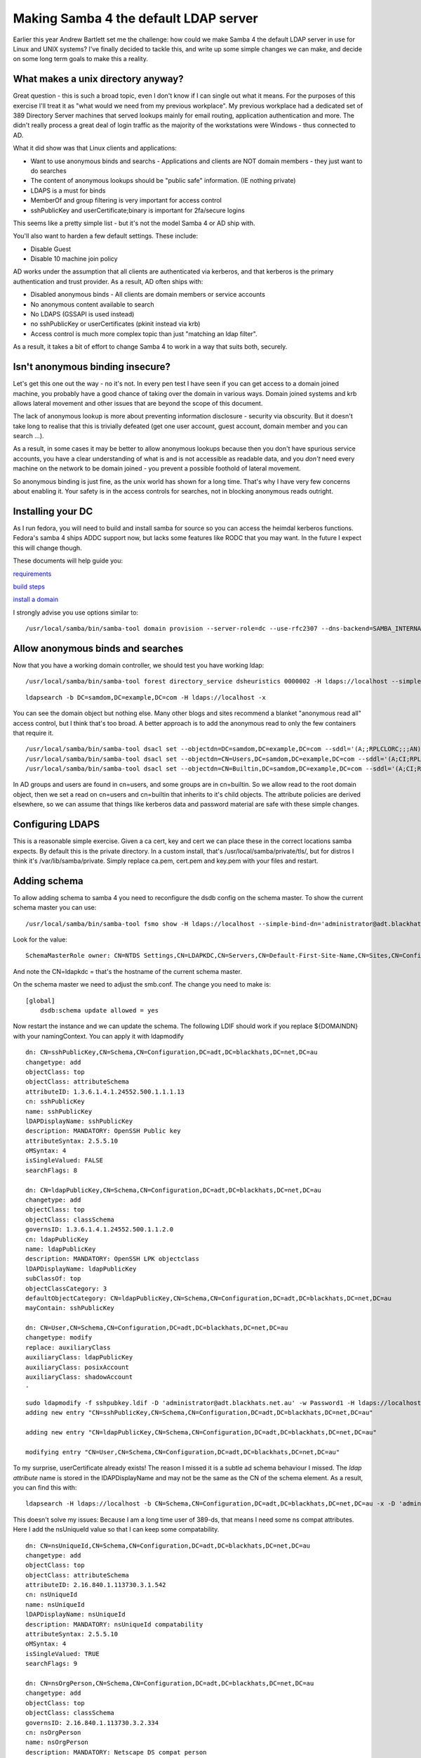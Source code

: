 Making Samba 4 the default LDAP server
======================================

Earlier this year Andrew Bartlett set me the challenge: how could we make Samba 4 the default LDAP server in use for Linux and UNIX systems? I've finally decided to tackle this, and write up some
simple changes we can make, and decide on some long term goals to make this a reality.

What makes a unix directory anyway?
-----------------------------------

Great question - this is such a broad topic, even I don't know if I can single out what it means.
For the purposes of this exercise I'll treat it as "what would we need from my previous workplace".
My previous workplace had a dedicated set of 389 Directory Server machines that served lookups mainly
for email routing, application authentication and more. The didn't really process a great deal of login traffic as
the majority of the workstations were Windows - thus connected to AD.

What it did show was that Linux clients and applications:

* Want to use anonymous binds and searchs - Applications and clients are NOT domain members - they just want to do searches
* The content of anonymous lookups should be "public safe" information. (IE nothing private)
* LDAPS is a must for binds
* MemberOf and group filtering is very important for access control
* sshPublicKey and userCertificate;binary is important for 2fa/secure logins

This seems like a pretty simple list - but it's not the model Samba 4 or AD ship with.

You'll also want to harden a few default settings. These include:

* Disable Guest
* Disable 10 machine join policy

AD works under the assumption that all clients are authenticated via kerberos, and that kerberos is the primary
authentication and trust provider. As a result, AD often ships with:

* Disabled anonymous binds - All clients are domain members or service accounts
* No anonymous content available to search
* No LDAPS (GSSAPI is used instead)
* no sshPublicKey or userCertificates (pkinit instead via krb)
* Access control is much more complex topic than just "matching an ldap filter".

As a result, it takes a bit of effort to change Samba 4 to work in a way that suits both, securely.

Isn't anonymous binding insecure?
---------------------------------

Let's get this one out the way - no it's not. In every pen test I have seen if you can get access to a domain joined machine, you probably
have a good chance of taking over the domain in various ways. Domain joined systems and krb allows lateral movement and other issues
that are beyond the scope of this document.

The lack of anonymous lookup is more about preventing information disclosure - security via obscurity. But it doesn't take long to realise
that this is trivially defeated (get one user account, guest account, domain member and you can search ...).

As a result, in some cases it may be better to allow anonymous lookups because then you don't have spurious service accounts, you have a clear
understanding of what is and is not accessible as readable data, and you *don't* need every machine on the network to be domain joined - you prevent
a possible foothold of lateral movement.

So anonymous binding is just fine, as the unix world has shown for a long time. That's why I have very few concerns about enabling it. Your
safety is in the access controls for searches, not in blocking anonymous reads outright.

Installing your DC
------------------

As I run fedora, you will need to build and install samba for source so you can
access the heimdal kerberos functions. Fedora's samba 4 ships ADDC support now, but
lacks some features like RODC that you may want. In the future I expect this will change though.

These documents will help guide you:

`requirements <https://wiki.samba.org/index.php/Package_Dependencies_Required_to_Build_Samba#Fedora_26>`_

`build steps <https://wiki.samba.org/index.php/Build_Samba_from_Source#Introduction>`_

`install a domain <https://wiki.samba.org/index.php/Setting_up_Samba_as_an_Active_Directory_Domain_Controller>`_

I strongly advise you use options similar to:

::

    /usr/local/samba/bin/samba-tool domain provision --server-role=dc --use-rfc2307 --dns-backend=SAMBA_INTERNAL --realm=SAMDOM.EXAMPLE.COM --domain=SAMDOM --adminpass=Passw0rd

Allow anonymous binds and searches
----------------------------------

Now that you have a working domain controller, we should test you have working ldap:

::

    /usr/local/samba/bin/samba-tool forest directory_service dsheuristics 0000002 -H ldaps://localhost --simple-bind-dn='administrator@samdom.example.com'

::

     ldapsearch -b DC=samdom,DC=example,DC=com -H ldaps://localhost -x

You can see the domain object but nothing else. Many other blogs and sites recommend a blanket "anonymous read all" access control, but I think that's
too broad. A better approach is to add the anonymous read to only the few containers that require it.

::

    /usr/local/samba/bin/samba-tool dsacl set --objectdn=DC=samdom,DC=example,DC=com --sddl='(A;;RPLCLORC;;;AN)' --simple-bind-dn="administrator@samdom.example.com" --password=Passw0rd
    /usr/local/samba/bin/samba-tool dsacl set --objectdn=CN=Users,DC=samdom,DC=example,DC=com --sddl='(A;CI;RPLCLORC;;;AN)' --simple-bind-dn="administrator@samdom.example.com" --password=Passw0rd
    /usr/local/samba/bin/samba-tool dsacl set --objectdn=CN=Builtin,DC=samdom,DC=example,DC=com --sddl='(A;CI;RPLCLORC;;;AN)' --simple-bind-dn="administrator@samdom.example.com" --password=Passw0rd


In AD groups and users are found in cn=users, and some groups are in cn=builtin. So we allow read to the root domain object, then we set
a read on cn=users and cn=builtin that inherits to it's child objects. The attribute policies are derived elsewhere, so we can assume
that things like kerberos data and password material are safe with these simple changes.


Configuring LDAPS
-----------------

This is a reasonable simple exercise. Given a ca cert, key and cert we can place these in the correct locations samba expects.
By default this is the private directory. In a custom install, that's /usr/local/samba/private/tls/, but for distros I think
it's /var/lib/samba/private. Simply replace ca.pem, cert.pem and key.pem with your files and restart.

Adding schema
-------------

To allow adding schema to samba 4 you need to reconfigure the dsdb config on the
schema master. To show the current schema master you can use:

::

     /usr/local/samba/bin/samba-tool fsmo show -H ldaps://localhost --simple-bind-dn='administrator@adt.blackhats.net.au' --password=Password1

Look for the value:

::

    SchemaMasterRole owner: CN=NTDS Settings,CN=LDAPKDC,CN=Servers,CN=Default-First-Site-Name,CN=Sites,CN=Configuration,DC=adt,DC=blackhats,DC=net,DC=au

And note the CN=ldapkdc = that's the hostname of the current schema master.

On the schema master we need to adjust the smb.conf. The change you need to make is:

::

    [global]
        dsdb:schema update allowed = yes

Now restart the instance and we can update the schema. The following LDIF should work if you replace ${DOMAINDN} with your namingContext. You can
apply it with ldapmodify

::

    dn: CN=sshPublicKey,CN=Schema,CN=Configuration,DC=adt,DC=blackhats,DC=net,DC=au
    changetype: add
    objectClass: top
    objectClass: attributeSchema
    attributeID: 1.3.6.1.4.1.24552.500.1.1.1.13
    cn: sshPublicKey
    name: sshPublicKey
    lDAPDisplayName: sshPublicKey
    description: MANDATORY: OpenSSH Public key
    attributeSyntax: 2.5.5.10
    oMSyntax: 4
    isSingleValued: FALSE
    searchFlags: 8

    dn: CN=ldapPublicKey,CN=Schema,CN=Configuration,DC=adt,DC=blackhats,DC=net,DC=au
    changetype: add
    objectClass: top
    objectClass: classSchema
    governsID: 1.3.6.1.4.1.24552.500.1.1.2.0
    cn: ldapPublicKey
    name: ldapPublicKey
    description: MANDATORY: OpenSSH LPK objectclass
    lDAPDisplayName: ldapPublicKey
    subClassOf: top
    objectClassCategory: 3
    defaultObjectCategory: CN=ldapPublicKey,CN=Schema,CN=Configuration,DC=adt,DC=blackhats,DC=net,DC=au
    mayContain: sshPublicKey

    dn: CN=User,CN=Schema,CN=Configuration,DC=adt,DC=blackhats,DC=net,DC=au
    changetype: modify
    replace: auxiliaryClass
    auxiliaryClass: ldapPublicKey
    auxiliaryClass: posixAccount
    auxiliaryClass: shadowAccount
    -

::

    sudo ldapmodify -f sshpubkey.ldif -D 'administrator@adt.blackhats.net.au' -w Password1 -H ldaps://localhost 
    adding new entry "CN=sshPublicKey,CN=Schema,CN=Configuration,DC=adt,DC=blackhats,DC=net,DC=au"

    adding new entry "CN=ldapPublicKey,CN=Schema,CN=Configuration,DC=adt,DC=blackhats,DC=net,DC=au"

    modifying entry "CN=User,CN=Schema,CN=Configuration,DC=adt,DC=blackhats,DC=net,DC=au"

To my surprise, userCertificate already exists! The reason I missed it is a subtle ad schema behaviour I missed. The *ldap attribute* name is stored in the lDAPDisplayName and may not be the same as the CN of the schema element. As a result, you can find this with:

::

    ldapsearch -H ldaps://localhost -b CN=Schema,CN=Configuration,DC=adt,DC=blackhats,DC=net,DC=au -x -D 'administrator@adt.blackhats.net.au' -W '(attributeId=2.5.4.36)'


This doesn't solve my issues: Because I am a long time user of 389-ds, that means I need some ns compat attributes. Here I add the nsUniqueId value so that I can keep some compatability.

::

    dn: CN=nsUniqueId,CN=Schema,CN=Configuration,DC=adt,DC=blackhats,DC=net,DC=au
    changetype: add
    objectClass: top
    objectClass: attributeSchema
    attributeID: 2.16.840.1.113730.3.1.542
    cn: nsUniqueId
    name: nsUniqueId
    lDAPDisplayName: nsUniqueId
    description: MANDATORY: nsUniqueId compatability
    attributeSyntax: 2.5.5.10
    oMSyntax: 4
    isSingleValued: TRUE
    searchFlags: 9

    dn: CN=nsOrgPerson,CN=Schema,CN=Configuration,DC=adt,DC=blackhats,DC=net,DC=au
    changetype: add
    objectClass: top
    objectClass: classSchema
    governsID: 2.16.840.1.113730.3.2.334
    cn: nsOrgPerson
    name: nsOrgPerson
    description: MANDATORY: Netscape DS compat person
    lDAPDisplayName: nsOrgPerson
    subClassOf: top
    objectClassCategory: 3
    defaultObjectCategory: CN=nsOrgPerson,CN=Schema,CN=Configuration,DC=adt,DC=blackhats,DC=net,DC=au
    mayContain: nsUniqueId

    dn: CN=User,CN=Schema,CN=Configuration,DC=adt,DC=blackhats,DC=net,DC=au
    changetype: modify
    replace: auxiliaryClass
    auxiliaryClass: ldapPublicKey
    auxiliaryClass: posixAccount
    auxiliaryClass: shadowAccount
    auxiliaryClass: nsOrgPerson
    -


Now with this you can extend your users with the required data for SSH, certificates and maybe 389-ds compatability.

::

    /usr/local/samba/bin/samba-tool user edit william  -H ldaps://localhost --simple-bind-dn='administrator@adt.blackhats.net.au'

Performance
-----------

Out of the box a number of the unix attributes are not indexed by Active Directory. To fix this you need to update the search flags in the schema.

Again, temporarily allow changes:

::

    [global]
        dsdb:schema update allowed = yes

Now we need to add some indexes for common types. Note that in the nsUniqueId schema I already added the search flags. We also want to set that
these values should be preserved if they become tombstones so we can recove them.

::

    /usr/local/samba/bin/samba-tool schema attribute modify uid --searchflags=9
    /usr/local/samba/bin/samba-tool schema attribute modify nsUniqueId --searchflags=9
    /usr/local/samba/bin/samba-tool schema attribute modify uidnumber --searchflags=9
    /usr/local/samba/bin/samba-tool schema attribute modify gidnumber --searchflags=9
    # Preserve on tombstone but don't index
    /usr/local/samba/bin/samba-tool schema attribute modify x509-cert --searchflags=8
    /usr/local/samba/bin/samba-tool schema attribute modify sshPublicKey --searchflags=8
    /usr/local/samba/bin/samba-tool schema attribute modify gecos --searchflags=8
    /usr/local/samba/bin/samba-tool schema attribute modify loginShell --searchflags=8
    /usr/local/samba/bin/samba-tool schema attribute modify home-directory --searchflags=24



AD Hardening
------------

We want to harden a few default settings that could be considered insecure. First, let's stop "any user from being able to domain join machines".

::

    /usr/local/samba/bin/samba-tool domain settings account_machine_join_quota 0 -H ldaps://localhost --simple-bind-dn='administrator@adt.blackhats.net.au'

Now let's disable the Guest account

::

    /usr/local/samba/bin/samba-tool user disable Guest -H ldaps://localhost --simple-bind-dn='administrator@adt.blackhats.net.au'

I plan to write a more complete samba-tool extension for auditing these and more options, so stay tuned!

SSSD configuration
------------------

Now that our directory service is configured, we need to configure our clients to utilise it correctly.

Here is my SSSD configuration, that supports sshPublicKey distribution, userCertificate authentication on workstations
and SID -> uid mapping. In the future I want to explore sudo rules in LDAP with AD, and maybe even HBAC rules rather
than GPO.

Please refer to my other blog posts on configuration of the userCertificates and sshKey distribution.

::

    [domain/blackhats.net.au]
    ignore_group_members = False

    debug_level=3
    # There is a bug in SSSD where this actually means "ipv6 only".
    # lookup_family_order=ipv6_first
    cache_credentials = True
    id_provider = ldap
    auth_provider = ldap
    access_provider = ldap
    chpass_provider = ldap
    ldap_search_base = dc=blackhats,dc=net,dc=au

    # This prevents an infinite referral loop.
    ldap_referrals = False
    ldap_id_mapping = True
    ldap_schema = ad
    # Rather that being in domain users group, create a user private group
    # automatically on login.
    # This is very important as a security setting on unix!!!
    # See this bug if it doesn't work correctly.
    # https://pagure.io/SSSD/sssd/issue/3723
    auto_private_groups = true

    ldap_uri = ldaps://ad.blackhats.net.au
    ldap_tls_reqcert = demand
    ldap_tls_cacert = /etc/pki/tls/certs/bh_ldap.crt

    # Workstation access
    ldap_access_filter = (memberOf=CN=Workstation Operators,CN=Users,DC=blackhats,DC=net,DC=au)

    ldap_user_member_of = memberof
    ldap_user_gecos = cn
    ldap_user_uuid = objectGUID
    ldap_group_uuid = objectGUID
    # This is really important as it allows SSSD to respect nsAccountLock
    ldap_account_expire_policy = ad
    ldap_access_order = filter, expire
    # Setup for ssh keys
    ldap_user_ssh_public_key = sshPublicKey
    # This does not require ;binary tag with AD.
    ldap_user_certificate = userCertificate
    # This is required for the homeDirectory to be looked up in the sssd schema
    ldap_user_home_directory = homeDirectory


    [sssd]
    services = nss, pam, ssh, sudo
    config_file_version = 2
    certificate_verification = no_verification

    domains = blackhats.net.au
    [nss]
    homedir_substring = /home

    [pam]
    pam_cert_auth = True

    [sudo]

    [autofs]

    [ssh]

    [pac]

    [ifp]


Conclusion
----------

With these simple changes we can easily make samba 4 able to perform the roles of other unix focused LDAP servers. This allows stateless clients,
secure ssh key authentication, certificate authentication and more.

Some future goals to improve this include:

* Ship samba 4 with schema templates that can be used
* Schema querying (what objectclass takes this attribute?)
* Group editing (same as samba-tool user edit)
* Security auditing tools
* user/group modification commands
* Refactor and improve the cli tools python to be api driven - move the logic from netcmd into samdb so that samdb can be an API that python can consume easier. Prevent duplication of logic.

The goal is so that an admin never has to see an LDIF ever again.


.. author:: default
.. categories:: none
.. tags:: none
.. comments::
